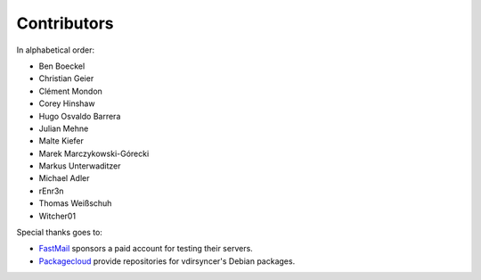 Contributors
============

In alphabetical order:

- Ben Boeckel
- Christian Geier
- Clément Mondon
- Corey Hinshaw
- Hugo Osvaldo Barrera
- Julian Mehne
- Malte Kiefer
- Marek Marczykowski-Górecki
- Markus Unterwaditzer
- Michael Adler
- rEnr3n
- Thomas Weißschuh
- Witcher01

Special thanks goes to:

* `FastMail <https://github.com/pimutils/vdirsyncer/issues/571>`_ sponsors a
  paid account for testing their servers.
* `Packagecloud <https://packagecloud.io/>`_ provide repositories for
  vdirsyncer's Debian packages.
